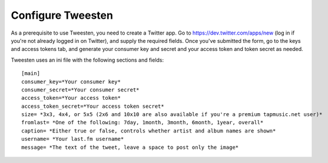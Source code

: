 Configure Tweesten
==================

As a prerequisite to use Tweesten, you need to create a Twitter app. Go to https://dev.twitter.com/apps/new (log in if you're not already logged in on Twitter), and supply the 
required fields. Once you've submitted the form, go to the keys and access tokens tab, and generate your consumer key and secret and your access token and token secret as needed.

Tweesten uses an ini file with the following sections and fields::

    [main]
    consumer_key=*Your consumer key*
    consumer_secret=*Your consumer secret*
    access_token=*Your access token*
    access_token_secret=*Your access token secret*
    size= *3x3, 4x4, or 5x5 (2x6 and 10x10 are also available if you're a premium tapmusic.net user)*
    fromlast= *One of the following: 7day, 1month, 3month, 6month, 1year, overall*
    caption= *Either true or false, controls whether artist and album names are shown*
    username= *Your last.fm username*
    message= *The text of the tweet, leave a space to post only the image*
